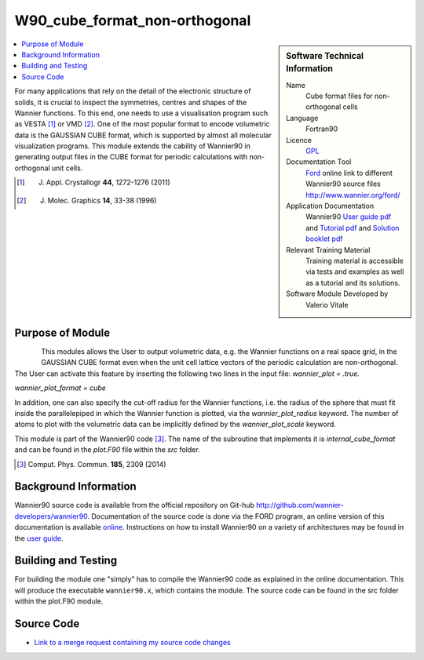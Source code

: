 ##############################
W90_cube_format_non-orthogonal
##############################

..  sidebar:: Software Technical Information

  Name
    Cube format files for non-orthogonal cells

  Language
    Fortran90

  Licence
    `GPL <https://opensource.org/licenses/gpl-license>`_ 

  Documentation Tool
    `Ford <http://fortranwiki.org/fortran/show/FORD>`_ online link to different Wannier90 source files `<http://www.wannier.org/ford/>`_

  Application Documentation
    Wannier90 `User guide pdf <https://github.com/wannier-developers/wannier90/raw/v3.0.0/doc/compiled_docs/user_guide.pdf>`_ and `Tutorial pdf <https://github.com/wannier-developers/wannier90/raw/v3.0.0/doc/compiled_docs/tutorial.pdf>`_ and `Solution booklet pdf <https://github.com/wannier-developers/wannier90/raw/v3.0.0/doc/compiled_docs/solution_booklet.pdf>`_

  Relevant Training Material
    Training material is accessible via tests and examples as well as a tutorial and its solutions.
    

  Software Module Developed by
    Valerio Vitale


..  In the next line you have the name of how this module will be referenced in the main documentation (which you  can
    reference, in this case, as ":ref:`example`"). You *MUST* change the reference below from "example" to something
    unique otherwise you will cause cross-referencing errors. The reference must come right before the heading for the
    reference to work (so don't insert a comment between).

.. _Cube_format_files_for_cells_with_non-orthogonal_lattice_vectors:

..  Let's add a local table of contents to help people navigate the page

..  contents:: :local:

..  Add an abstract for a *general* audience here. Write a few lines that explains the "helicopter view" of why you are
    creating this module. For example, you might say that "This module is a stepping stone to incorporating XXXX effects
    into YYYY process, which in turn should allow ZZZZ to be simulated. If successful, this could make it possible to
    produce compound AAAA while avoiding expensive process BBBB and CCCC."

    
For many applications that rely on the detail of the electronic structure of solids, it is crucial to inspect the symmetries, centres and shapes of the Wannier functions. To this end, one needs to use a visualisation program such as VESTA [1]_ or VMD [2]_. One of the most popular format to encode volumetric data is the GAUSSIAN CUBE format, which is supported by almost all molecular visualization programs. This module extends the cability of Wannier90 in generating output files in the CUBE format for periodic calculations with non-orthogonal unit cells.  

.. [1] J. Appl. Crystallogr **44**, 1272-1276 (2011)
.. [2] J. Molec. Graphics **14**, 33-38 (1996)

Purpose of Module
_________________

.. Keep the helper text below around in your module by just adding "..  " in front of it, which turns it into a comment

.. Give a brief overview of why the module is/was being created, explaining a little of the scientific background and how

.. figure:: ./images/gaas_00003_cellsize3_vesta.png
   :scale: 25 % 
   :align: left

This modules allows the User to output volumetric data, e.g. the Wannier functions on a real space grid, in the GAUSSIAN CUBE format even when the unit cell lattice vectors of the periodic calculation are non-orthogonal. The User can activate this feature by inserting the following two lines in the input file:
`wannier_plot = .true.`

`wannier_plot_format = cube`

In addition, one can also specify the cut-off radius for the Wannier functions, i.e. the radius of the sphere that must fit inside the parallelepiped in which the Wannier function is plotted, via the `wannier_plot_radius` keyword. The number of atoms to plot with the volumetric data can be implicitly defined by the `wannier_plot_scale` keyword.

This module is part of the Wannier90 code [3]_. The name of the subroutine that implements it is  `internal_cube_format` and can be found in the `plot.F90` file within the `src` folder. 

.. [3] Comput. Phys. Commun. **185**, 2309 (2014)




Background Information
______________________

.. Keep the helper text below around in your module by just adding "..  " in front of it, which turns it into a comment

Wannier90 source code is available from the official repository on Git-hub `<http://github.com/wannier-developers/wannier90>`_. Documentation of the source code is done via the FORD program, an online version of this documentation is available `online <http://www.wannier.org/ford/>`_. Instructions on how to install Wannier90 on a variety of architectures may be found in the `user guide <https://github.com/wannier-developers/wannier90/raw/v3.0.0/doc/compiled_docs/user_guide.pdf>`_.


Building and Testing
____________________

.. Keep the helper text below around in your module by just adding "..  " in front of it, which turns it into a comment

For building the module one "simply" has to compile the Wannier90 code as explained in the online documentation. This will produce the executable ``wannier90.x``, which contains the module. The source code can be found in the src folder within the plot.F90 module.

Source Code
___________

.. Notice the syntax of a URL reference below `Text <URL>`_ the backticks matter!

* `Link to a merge request containing my source code changes
  <https://github.com/wannier-developers/wannier90/pull/162>`_

